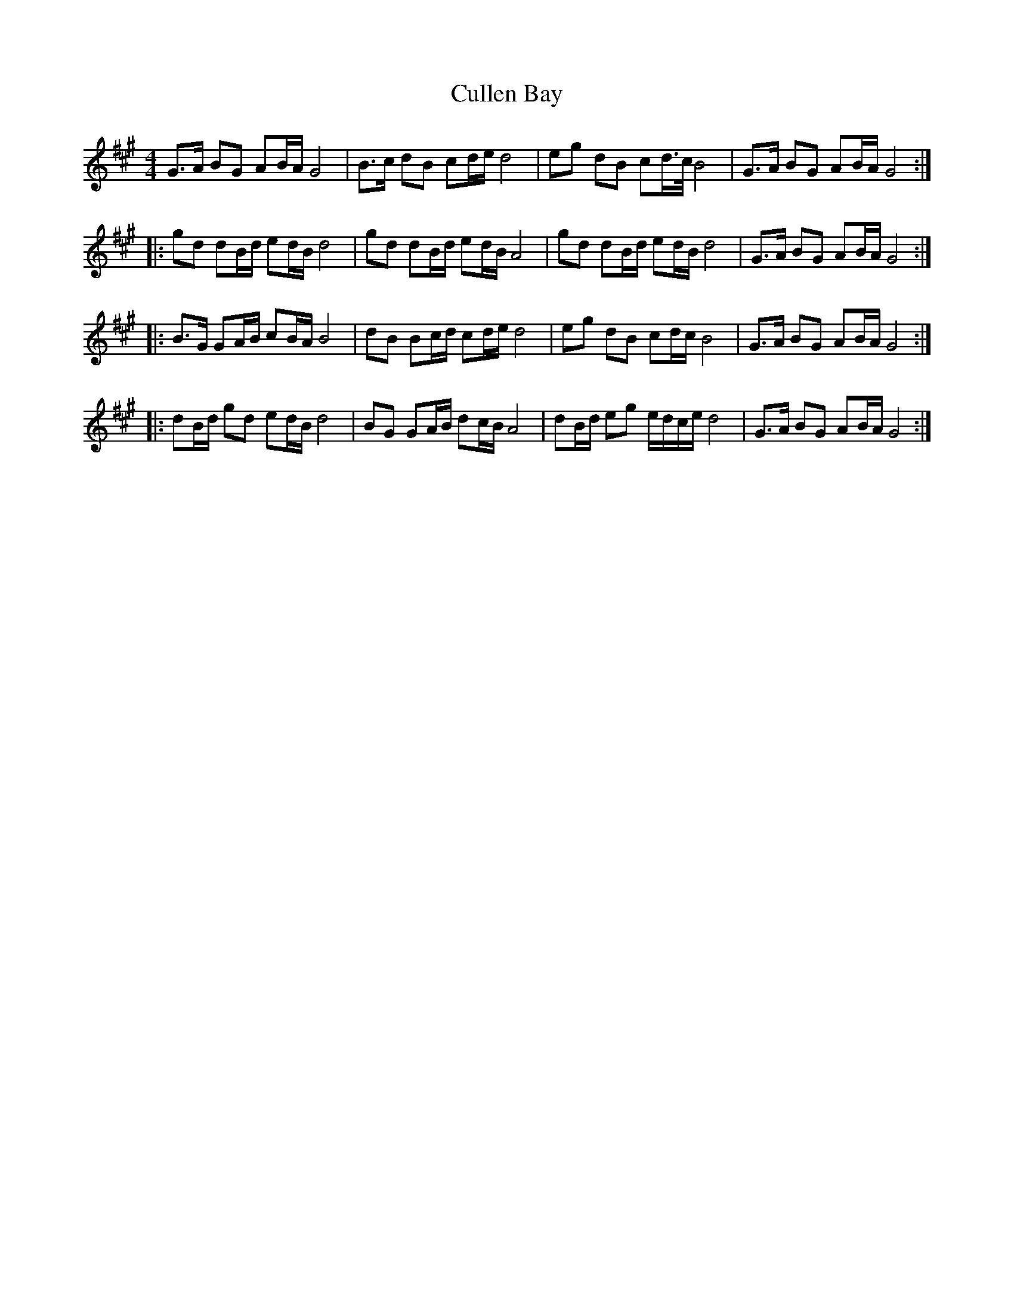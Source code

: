 X: 8861
T: Cullen Bay
R: reel
M: 4/4
K: Amajor
G>A BG AB/A/ G4|B>c dB cd/e/ d4|eg dB cd/>c/ B4|G>A BG AB/A/ G4:|
|:gd dB/d/ ed/B/ d4|gd dB/d/ ed/B/ A4|gd dB/d/ ed/B/ d4|G>A BG AB/A/ G4:|
|:B>G GA/B/ cB/A/ B4|dB Bc/d/ cd/e/ d4|eg dB cd/c/ B4|G>A BG AB/A/ G4:|
|:dB/d/ gd ed/B/ d4|BG GA/B/ dc/B/ A4|dB/d/ eg e/d/c/e/ d4|G>A BG AB/A/ G4:|

